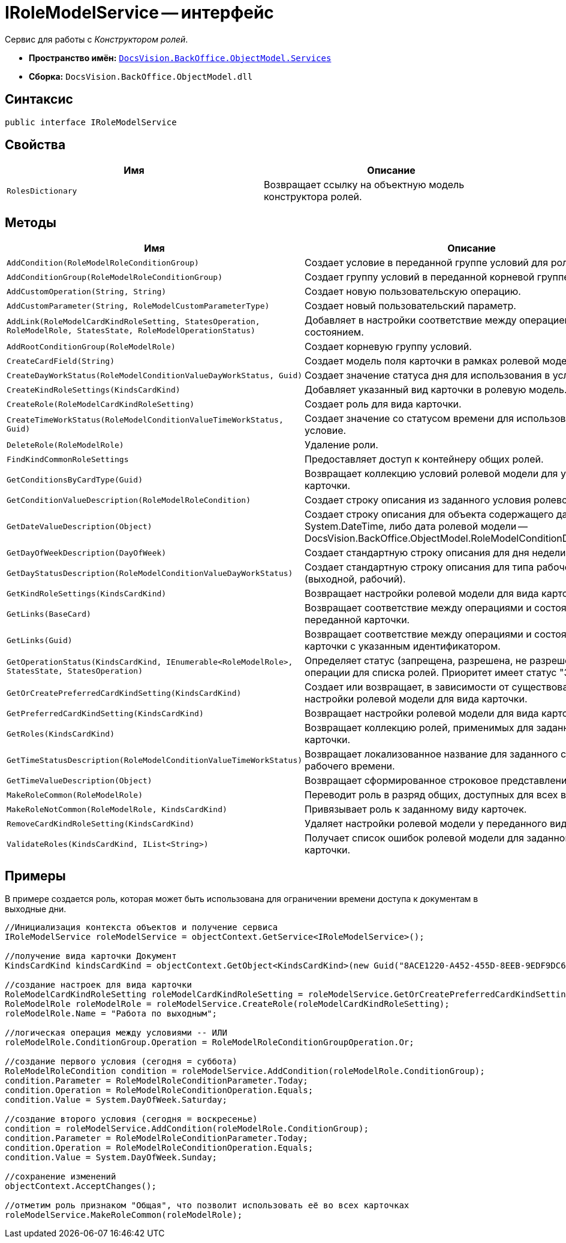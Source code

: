 = IRoleModelService -- интерфейс

Сервис для работы с _Конструктором ролей_.

* *Пространство имён:* `xref:api/DocsVision/BackOffice/ObjectModel/Services/Services_NS.adoc[DocsVision.BackOffice.ObjectModel.Services]`
* *Сборка:* `DocsVision.BackOffice.ObjectModel.dll`

== Синтаксис

[source,csharp]
----
public interface IRoleModelService
----

== Свойства

[cols=",",options="header"]
|===
|Имя |Описание
|`RolesDictionary` |Возвращает ссылку на объектную модель конструктора ролей.
|===

== Методы

[cols=",",options="header"]
|===
|Имя |Описание
|`AddCondition(RoleModelRoleConditionGroup)` |Создает условие в переданной группе условий для роли.
|`AddConditionGroup(RoleModelRoleConditionGroup)` |Создает группу условий в переданной корневой группе.
|`AddCustomOperation(String, String)` |Создает новую пользовательскую операцию.
|`AddCustomParameter(String, RoleModelCustomParameterType)` |Создает новый пользовательский параметр.
|`AddLink(RoleModelCardKindRoleSetting, StatesOperation, RoleModelRole, StatesState, RoleModelOperationStatus)` |Добавляет в настройки соответствие между операцией и состоянием.
|`AddRootConditionGroup(RoleModelRole)` |Создает корневую группу условий.
|`CreateCardField(String)` |Создает модель поля карточки в рамках ролевой модели.
|`CreateDayWorkStatus(RoleModelConditionValueDayWorkStatus, Guid)` |Создает значение статуса дня для использования в условие.
|`CreateKindRoleSettings(KindsCardKind)` |Добавляет указанный вид карточки в ролевую модель.
|`CreateRole(RoleModelCardKindRoleSetting)` |Создает роль для вида карточки.
|`CreateTimeWorkStatus(RoleModelConditionValueTimeWorkStatus, Guid)` |Создает значение со статусом времени для использования в условие.
|`DeleteRole(RoleModelRole)` |Удаление роли.
|`FindKindCommonRoleSettings` |Предоставляет доступ к контейнеру общих ролей.
|`GetConditionsByCardType(Guid)` |Возвращает коллекцию условий ролевой модели для указанного типа карточки.
|`GetConditionValueDescription(RoleModelRoleCondition)` |Создает строку описания из заданного условия ролевой модели.
|`GetDateValueDescription(Object)` |Создает строку описания для объекта содержащего дату (обычная System.DateTime, либо дата ролевой модели -- DocsVision.BackOffice.ObjectModel.RoleModelConditionDayWorkStatus).
|`GetDayOfWeekDescription(DayOfWeek)` |Создает стандартную строку описания для дня недели.
|`GetDayStatusDescription(RoleModelConditionValueDayWorkStatus)` |Создает стандартную строку описания для типа рабочего дня (выходной, рабочий).
|`GetKindRoleSettings(KindsCardKind)` |Возвращает настройки ролевой модели для вида карточки.
|`GetLinks(BaseCard)` |Возвращает соответствие между операциями и состояниями для переданной карточки.
|`GetLinks(Guid)` |Возвращает соответствие между операциями и состояниями для карточки с указанным идентификатором.
|`GetOperationStatus(KindsCardKind, IEnumerable<RoleModelRole>, StatesState, StatesOperation)` |Определяет статус (запрещена, разрешена, не разрешена) заданной операции для списка ролей. Приоритет имеет статус "Запрещена".
|`GetOrCreatePreferredCardKindSetting(KindsCardKind)` |Создает или возвращает, в зависимости от существования, настройки ролевой модели для вида карточки.
|`GetPreferredCardKindSetting(KindsCardKind)` |Возвращает настройки ролевой модели для вида карточки.
|`GetRoles(KindsCardKind)` |Возвращает коллекцию ролей, применимых для заданного вида карточки.
|`GetTimeStatusDescription(RoleModelConditionValueTimeWorkStatus)` |Возвращает локализованное название для заданного статуса рабочего времени.
|`GetTimeValueDescription(Object)` |Возвращает сформированное строковое представление времени.
|`MakeRoleCommon(RoleModelRole)` |Переводит роль в разряд общих, доступных для всех видов карточек.
|`MakeRoleNotCommon(RoleModelRole, KindsCardKind)` |Привязывает роль к заданному виду карточек.
|`RemoveCardKindRoleSetting(KindsCardKind)` |Удаляет настройки ролевой модели у переданного вида карточек.
|`ValidateRoles(KindsCardKind, IList<String>)` |Получает список ошибок ролевой модели для заданного вида карточки.
|===

== Примеры

В примере создается роль, которая может быть использована для ограничении времени доступа к документам в выходные дни.

[source,csharp]
----
//Инициализация контекста объектов и получение сервиса
IRoleModelService roleModelService = objectContext.GetService<IRoleModelService>();

//получение вида карточки Документ
KindsCardKind kindsCardKind = objectContext.GetObject<KindsCardKind>(new Guid("8ACE1220-A452-455D-8EEB-9EDF9DC6E327"));

//создание настроек для вида карточки
RoleModelCardKindRoleSetting roleModelCardKindRoleSetting = roleModelService.GetOrCreatePreferredCardKindSetting(kindsCardKind);
RoleModelRole roleModelRole = roleModelService.CreateRole(roleModelCardKindRoleSetting);
roleModelRole.Name = "Работа по выходным";

//логическая операция между условиями -- ИЛИ
roleModelRole.ConditionGroup.Operation = RoleModelRoleConditionGroupOperation.Or;

//создание первого условия (сегодня = суббота)
RoleModelRoleCondition condition = roleModelService.AddCondition(roleModelRole.ConditionGroup);
condition.Parameter = RoleModelRoleConditionParameter.Today;
condition.Operation = RoleModelRoleConditionOperation.Equals;
condition.Value = System.DayOfWeek.Saturday;

//создание второго условия (сегодня = воскресенье)
condition = roleModelService.AddCondition(roleModelRole.ConditionGroup);
condition.Parameter = RoleModelRoleConditionParameter.Today;
condition.Operation = RoleModelRoleConditionOperation.Equals;
condition.Value = System.DayOfWeek.Sunday;

//сохранение изменений
objectContext.AcceptChanges();

//отметим роль признаком "Общая", что позволит использовать её во всех карточках
roleModelService.MakeRoleCommon(roleModelRole);
----
